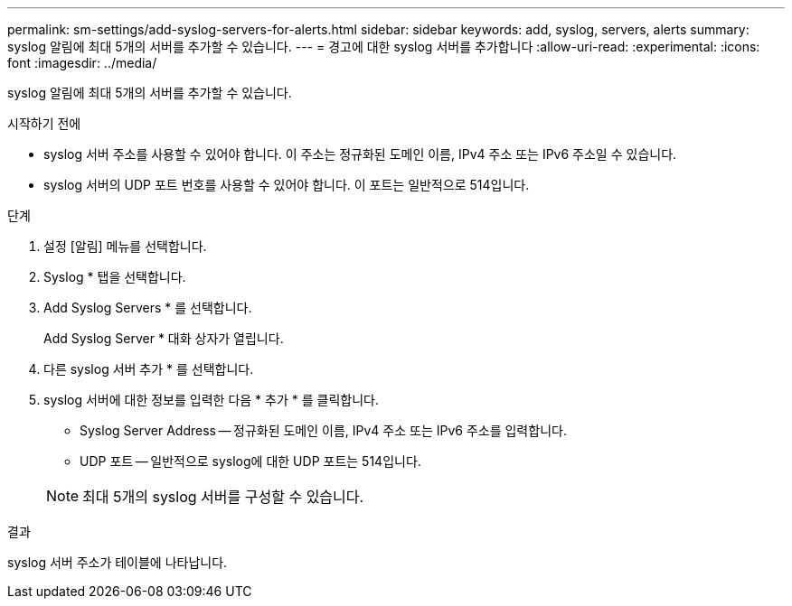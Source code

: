 ---
permalink: sm-settings/add-syslog-servers-for-alerts.html 
sidebar: sidebar 
keywords: add, syslog, servers, alerts 
summary: syslog 알림에 최대 5개의 서버를 추가할 수 있습니다. 
---
= 경고에 대한 syslog 서버를 추가합니다
:allow-uri-read: 
:experimental: 
:icons: font
:imagesdir: ../media/


[role="lead"]
syslog 알림에 최대 5개의 서버를 추가할 수 있습니다.

.시작하기 전에
* syslog 서버 주소를 사용할 수 있어야 합니다. 이 주소는 정규화된 도메인 이름, IPv4 주소 또는 IPv6 주소일 수 있습니다.
* syslog 서버의 UDP 포트 번호를 사용할 수 있어야 합니다. 이 포트는 일반적으로 514입니다.


.단계
. 설정 [알림] 메뉴를 선택합니다.
. Syslog * 탭을 선택합니다.
. Add Syslog Servers * 를 선택합니다.
+
Add Syslog Server * 대화 상자가 열립니다.

. 다른 syslog 서버 추가 * 를 선택합니다.
. syslog 서버에 대한 정보를 입력한 다음 * 추가 * 를 클릭합니다.
+
** Syslog Server Address -- 정규화된 도메인 이름, IPv4 주소 또는 IPv6 주소를 입력합니다.
** UDP 포트 -- 일반적으로 syslog에 대한 UDP 포트는 514입니다.


+
[NOTE]
====
최대 5개의 syslog 서버를 구성할 수 있습니다.

====


.결과
syslog 서버 주소가 테이블에 나타납니다.
